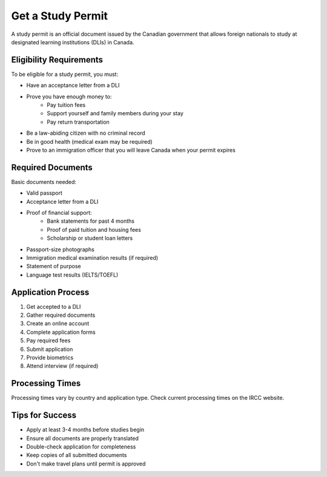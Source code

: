 .. _get_study_permit:

====================
Get a Study Permit
====================

A study permit is an official document issued by the Canadian government that allows foreign nationals to study at designated learning institutions (DLIs) in Canada.

Eligibility Requirements
------------------------

To be eligible for a study permit, you must:

* Have an acceptance letter from a DLI
* Prove you have enough money to:
    * Pay tuition fees
    * Support yourself and family members during your stay
    * Pay return transportation
* Be a law-abiding citizen with no criminal record
* Be in good health (medical exam may be required)
* Prove to an immigration officer that you will leave Canada when your permit expires

Required Documents
------------------

Basic documents needed:

* Valid passport
* Acceptance letter from a DLI
* Proof of financial support:
    * Bank statements for past 4 months
    * Proof of paid tuition and housing fees
    * Scholarship or student loan letters
* Passport-size photographs
* Immigration medical examination results (if required)
* Statement of purpose
* Language test results (IELTS/TOEFL)

Application Process
-------------------

1. Get accepted to a DLI
2. Gather required documents
3. Create an online account
4. Complete application forms
5. Pay required fees
6. Submit application
7. Provide biometrics
8. Attend interview (if required)

Processing Times
----------------

Processing times vary by country and application type. Check current processing times on the IRCC website.

Tips for Success
----------------

* Apply at least 3-4 months before studies begin
* Ensure all documents are properly translated
* Double-check application for completeness
* Keep copies of all submitted documents
* Don't make travel plans until permit is approved
